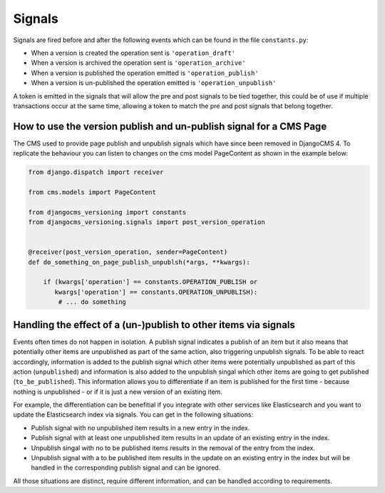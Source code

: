 Signals
=======

Signals are fired before and after the following events which can be found in the file
``constants.py``:

- When a version is created the operation sent is ``'operation_draft'``
- When a version is archived the operation sent is ``'operation_archive'``
- When a version is published the operation emitted is ``'operation_publish'``
- When a version is un-published the operation emitted is ``'operation_unpublish'``

A token is emitted in the signals that will allow the pre and post signals to be tied
together, this could be of use if multiple transactions occur at the same time, allowing
a token to match the pre and post signals that belong together.

How to use the version publish and un-publish signal for a CMS Page
-------------------------------------------------------------------

The CMS used to provide page publish and unpublish signals which have since been removed
in DjangoCMS 4. To replicate the behaviour you can listen to changes on the cms model
PageContent as shown in the example below:

.. code-block:: python

    from django.dispatch import receiver

    from cms.models import PageContent

    from djangocms_versioning import constants
    from djangocms_versioning.signals import post_version_operation


    @receiver(post_version_operation, sender=PageContent)
    def do_something_on_page_publish_unpublsh(*args, **kwargs):

        if (kwargs['operation'] == constants.OPERATION_PUBLISH or
           kwargs['operation'] == constants.OPERATION_UNPUBLISH):
            # ... do something

Handling the effect of a (un-)publish to other items via signals
----------------------------------------------------------------

Events often times do not happen in isolation. A publish signal indicates a publish of
an item but it also means that potentially other items are unpublished as part of the
same action, also triggering unpublish signals. To be able to react accordingly,
information is added to the publish signal which other items were potentially
unpublished as part of this action (``unpublished``) and information is also added to
the unpublish singal which other items are going to get published (``to_be_published``).
This information allows you to differentiate if an item is published for the first time
- because nothing is unpublished - or if it is just a new version of an existing item.

For example, the differentiation can be benefitial if you integrate with other services
like Elasticsearch and you want to update the Elasticsearch index via signals. You can
get in the following situations:

- Publish signal with no unpublished item results in a new entry in the index.
- Publish signal with at least one unpublished item results in an update of an existing
  entry in the index.
- Unpublish singal with no to be published items results in the removal of the entry
  from the index.
- Unpublish signal with a to be published item results in the update on an existing
  entry in the index but will be handled in the corresponding publish signal and can be
  ignored.

All those situations are distinct, require different information, and can be handled
according to requirements.

